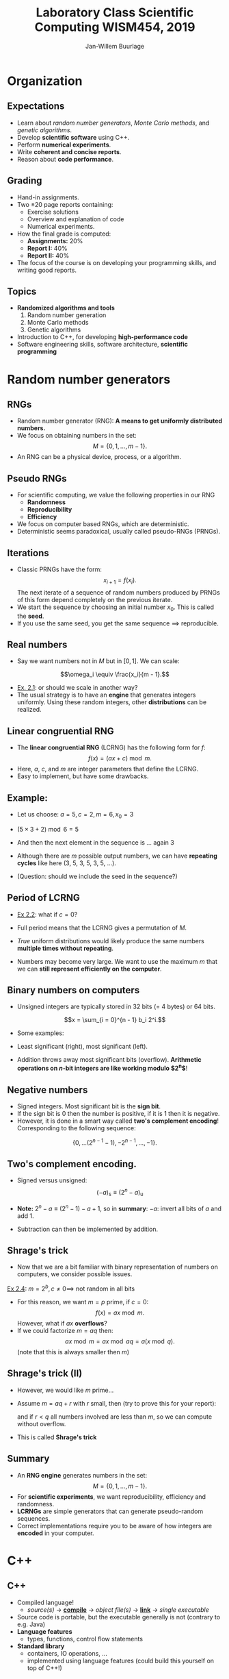 #+TITLE: Laboratory Class Scientific Computing WISM454, 2019
#+AUTHOR: Jan-Willem Buurlage
#+EMAIL: j.buurlage@cwi.nl

# Beamer specific:
#+startup: beamer
#+LaTeX_CLASS: beamer
#+LaTeX_CLASS_OPTIONS: [10pt]
#+BEAMER_FRAME_LEVEL: 2
#+BEAMER_THEME: metropolis [progressbar=head]
#+OPTIONS: H:2
#+OPTIONS: toc:nil

# CI CWI theme specific:
#+LATEX_HEADER: \usepackage{tikz}
#+LATEX_HEADER: \definecolor{cwiRed}{HTML}{BF1238}
#+LATEX_HEADER: \definecolor{cwiBlue}{HTML}{0B5D7D}
#+LATEX_HEADER: \setbeamertemplate{footline}[text line]{%
#+LATEX_HEADER:   \parbox{\linewidth}{\noindent\vspace*{2pt}\noindent\rule{\linewidth}{0.4pt}\\{\scriptsize\noindent\vspace*{7pt}\insertshortauthor\hfill\insertshorttitle\hfill\insertdate}}
#+LATEX_HEADER: }
#+LATEX_HEADER: \renewcommand*\footnoterule{}
#+LATEX_HEADER: \usepackage{lmodern}

* Organization
** Expectations
- Learn about /random number generators/, /Monte Carlo methods/, and /genetic
  algorithms/.
- Develop *scientific software* using C++.
- Perform *numerical experiments*.
- Write *coherent and concise reports*.
- Reason about *code performance*.
** Grading
- Hand-in assignments.
- Two $\pm 20$ page reports containing:
  - Exercise solutions
  - Overview and explanation of code
  - Numerical experiments.
- How the final grade is computed:
  - **Assignments:** 20%
  - **Report I:** 40%
  - **Report II:** 40%
- The focus of the course is on developing your programming skills, and writing
  good reports.
** Topics
- *Randomized algorithms and tools*
  1. Random number generation
  2. Monte Carlo methods
  3. Genetic algorithms
- Introduction to C++, for developing *high-performance code*
- Software engineering skills, software architecture, *scientific programming*
* Random number generators
** RNGs
- Random number generator (RNG): *A means to get uniformly distributed numbers.*
- We focus on obtaining numbers in the set:
  $$M = \{ 0, 1, \ldots, m - 1 \}.$$
- An RNG can be a physical device, process, or a algorithm.
** Pseudo RNGs
- For scientific computing, we value the following properties in our RNG
  - *Randomness*
  - *Reproducibility*
  - *Efficiency*
- We focus on computer based RNGs, which are deterministic.
- Deterministic seems paradoxical, usually called pseudo-RNGs (PRNGs).
** Iterations
- Classic PRNGs have the form:
  $$x_{i + 1} = f(x_i).$$
  The next iterate of a sequence of random numbers produced by PRNGs of this form depend completely on the previous iterate.
- We start the sequence by choosing an initial number $x_0$. This is called the *seed*.
- If you use the same seed, you get the same sequence $\implies$ reproducible.
** Real numbers
- Say we want numbers not in $M$ but in $[0, 1]$. We can scale:
$$\omega_i \equiv \frac{x_i}{m - 1}.$$

- _Ex. 2.1_: or should we scale in another way?
- The usual strategy is to have an *engine* that generates integers uniformly. Using these
  random integers, other *distributions* can be realized.
** Linear congruential RNG
- The *linear congruential RNG* (LCRNG) has the following form for $f$:
  $$f(x) = (a x + c) \bmod m.$$
- Here, $a$, $c$, and $m$ are integer parameters that define the LCRNG.
- Easy to implement, but have some drawbacks.
** Example:
- Let us choose: $a = 5, c = 2, m = 6, x_0 = 3$
- $(5 \times 3 + 2) \bmod 6 = 5$
- And then the next element in the sequence is ... again $3$
- Although there are $m$ possible output numbers, we can have *repeating cycles*
  like here (3, 5, 3, 5, 3, 5, ...).

- (Question: should we include the seed in the sequence?)

** Period of LCRNG
\begin{definition}
The smallest $n$ such that $x_{i + n} = x_i$ is called the period of the LCRNG. If $n = m$, then full period.
\end{definition}

- _Ex 2.2_: what if $c = 0$?

- Full period means that the LCRNG gives a permutation of $M$.

- /True/ uniform distributions would likely produce the same numbers *multiple
  times without repeating*.

- Numbers may become very large. We want to use the maximum $m$ that we can
  *still represent efficiently on the computer*.
** Binary numbers on computers
- Unsigned integers are typically stored in 32 bits (= 4 bytes) or 64 bits.
$$x = \sum_{i = 0}^{n - 1} b_i 2^i.$$
- Some examples:
  \begin{align*}
  2 &= 10_2 \\
  5 &= 101_2 \\
  23 &= 10111_2
  \end{align*}
- Least significant (right), most significant (left).
- Addition throws away most significant bits (overflow). *Arithmetic operations
  on $n\text{-bit}$ integers are like working modulo $2^n$*!
** Negative numbers
- Signed integers. Most significant bit is the *sign bit*.
- If the sign bit is 0 then the number is positive, if it is 1 then it is
  negative.
- However, it is done in a smart way called *two's complement encoding*!
  Corresponding to the following sequence:
$$\{ 0, \ldots (2^{n-1} - 1), -2^{n-1}, \ldots, -1 \}.$$
** Two's complement encoding.
- Signed versus unsigned:
  $$(-a)_\text{s} \equiv (2^n - a)_{\text{u}}$$
- *Note:* $2^n - a \equiv (2^n - 1) - a + 1$, so in *summary*: $-a$: invert all
  bits of $a$ and add $1$.
- Subtraction can then be implemented by addition.
  \begin{align*}
  (x + (-y)_{\text{u}}) \bmod 2^n &= (x + 2^n - 1 - y + 1) \bmod 2^n\\
  &= (x - y) \bmod 2^n.
  \end{align*}
** Shrage's trick
- Now that we are a bit familiar with binary representation of numbers on computers, we consider possible issues.

_Ex 2.4_: $m = 2^b, c \neq 0 \implies$ not random in all bits

- For this reason, we want $m = p$ prime, if $c = 0$:
  $$f(x) = ax \bmod m.$$
  However, what if $ax$ *overflows*?
- If we could factorize $m = aq$ then:
  $$ax \bmod m = ax \bmod aq = a (x \bmod q).$$
  (note that this is always smaller then $m$)
** Shrage's trick (II)

- However, we would like $m$ prime...
- Assume $m = aq + r$ with $r$ small, then (try to prove this for your report):
  \begin{align*}
  b \equiv a (x \bmod q) - r (x~\text{div}~q) \\
  ax \bmod m = \begin{cases}
  b & \text{ if } b \geq 0 \\
  b + m & \text{otherwise}
  \end{cases}
  \end{align*}
  and if $r < q$ all numbers involved are less than $m$, so we can compute without overflow.
- This is called *Shrage's trick*

** COMMENT Trick proof
_Proof_ of simple trick:
\begin{align*}
ax &= z(aq) + r \\
x &= v(q) + p \\
ax &= avq + ap \\
p &< q \implies ap < aq \implies z = v
\end{align*}

** Summary
- An *RNG engine* generates numbers in the set:
  $$M = \{0, 1, \ldots, m - 1\}.$$
- For *scientific experiments*, we want reproducibility, efficiency and
  randomness.
- *LCRNGs* are simple generators that can generate pseudo-random
  sequences.
- Correct implementations require you to be aware of how integers are *encoded* in
  your computer.
* C++
** C++
- Compiled language!
  - /source(s)/ $\to$ *_compile_* $\to$ /object file(s)/ $\to$ *_link_* $\to$ /single executable/
- Source code is portable, but the executable generally is not (contrary to e.g. Java)
- *Language features*
  - types, functions, control flow statements
- *Standard library*
  - containers, IO operations, ...
  - implemented using language features (could build this yourself on top of C++!)
** Smallest C++ program
      
#+BEGIN_SRC cpp 
int main() { return 0; }
#+END_SRC

- The =main= function is called when the C++ program is executed. One main function across all your source files!

- =int main() {}= is actually also a valid C++ program
** Output

#+BEGIN_SRC cpp 
#include <iostream>

int main() {
    // console out
    // read << as 'put to'
    // std is a namespace
    std::cout << "Hello, world!\n";
}
#+END_SRC

Note: *semicolon* ;

** Types

Every entity has a type, which determines what is valid for that entity. Types are used e.g. to denote the type of the return value of a function (as in main), or its parameters.

#+BEGIN_SRC cpp 
int square(int x) {
    return x;
}

...

std::cout << square(3) << "\n";
#+END_SRC

** Built-in types
There are a number of 'fundamental' (not user-defined) types.

- =bool= (1)
- =char= (1)
- =int= (4)
- =double= (8)

#+BEGIN_SRC cpp 
int x = 3;
int z = x + 5; // FINE!
bool a = false;
bool b = a + 3; // ERROR!
#+END_SRC

** Caveats
#+BEGIN_SRC cpp 
int b = 7.1; // no error!
float a = 3.0;
float a = 312489012480918240.0;
float a = 3124.0f;
#+END_SRC
** Narrowing
Lenient with conversions (narrowing!), can be dangerous. C++11:
#+BEGIN_SRC cpp 
int b{7.1}; // error!
float a{3.0} // error!
auto a = 12345.0; // a is a double!
#+END_SRC
(I generally use =auto= everywhere, and if necessary annotate on the right).

Some useful operations:
#+BEGIN_SRC cpp 
x += y; // - * / %
++x;
x++;
#+END_SRC
** Constants
#+BEGIN_SRC cpp 
const auto x = 3;
x = 5; // ERROR!
#+END_SRC
** Control flow statements
#+BEGIN_SRC cpp 
  int x = 2;

  if (x > 3) {
      f();
  } else {
      g();
  }

  while (x < 3) {
      x += 1;
  }
#+END_SRC
** For loop
#+BEGIN_SRC cpp

  // this
  for (int i = 0; i < 5; ++i) {
      std::cout << i << "\n";
  }
  // is equivalent to
  int i = 0;
  while (i < 5) {
      std::cout << i << "\n";

      ++i;
  }
#+END_SRC

** Pointers, arrays

#+BEGIN_SRC cpp
int xs[6] = {0, 1, 2, 3, 4, 5}; // array of ints
int* ys = nullptr; // pointer to int
int* x = &x[3]; // address of 4th element
int y = *x; // y = contents of x
#+END_SRC
** Structures

#+BEGIN_SRC cpp 
struct lcrng {
    int a;
    int c;
    int m;
};
#+END_SRC

- *User defined type*!

#+BEGIN_SRC cpp 
int next(lcrng generator, int x) {
    // ... (generator.a)
}
#+END_SRC

** Programming environment
#+attr_latex: :width 100px
[[./tagore.jpg]]

#+BEGIN_QUOTATION
“I have spent many days stringing and unstringing my instrument 
while the song I came to sing remains unsung.”

― /Rabindranath Tagore/
#+END_QUOTATION
** Programming environment (II)
#+attr_latex: :width 100px
[[./stallman.jpg]]

#+BEGIN_QUOTATION
“Sharing is good, and with digital technology sharing is easy.”

― /Richard Stallman/, founder of GNU
#+END_QUOTATION
** Minimal C++ programming environment
- /Windows/
  - *Notepad++* and *CygWin*
- /Linux/
  - *gedit* and *GCC*
- Your code must be written in /standard C++/, and be buildable with a common
  cross-platform build tool (more on this in the upcoming weeks).
** This week
- Set up programming environment
- Compile and run ``Hello, world!''
- Write a simple LCRNG function
- Exercises *2.1, 2.2*
- Exercise *2.6*: implement and experiment with a number of RNGs (Note: course
  website linked to in LNs is outdated)
